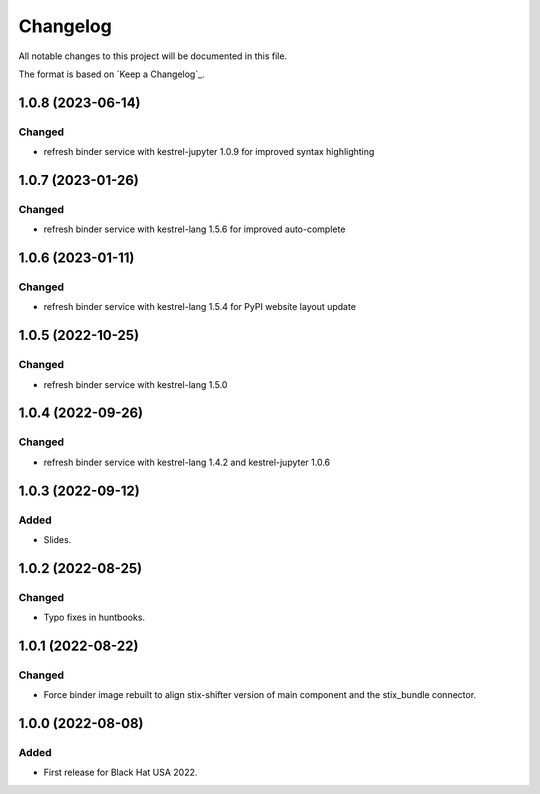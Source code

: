=========
Changelog
=========

All notable changes to this project will be documented in this file.

The format is based on `Keep a Changelog`_.

1.0.8 (2023-06-14)
==================

Changed
-------

- refresh binder service with kestrel-jupyter 1.0.9 for improved syntax highlighting

1.0.7 (2023-01-26)
==================

Changed
-------

- refresh binder service with kestrel-lang 1.5.6 for improved auto-complete

1.0.6 (2023-01-11)
==================

Changed
-------

- refresh binder service with kestrel-lang 1.5.4 for PyPI website layout update

1.0.5 (2022-10-25)
==================

Changed
-------

- refresh binder service with kestrel-lang 1.5.0

1.0.4 (2022-09-26)
==================

Changed
-------

- refresh binder service with kestrel-lang 1.4.2 and kestrel-jupyter 1.0.6

1.0.3 (2022-09-12)
==================

Added
-----

- Slides.

1.0.2 (2022-08-25)
==================

Changed
-------

- Typo fixes in huntbooks.

1.0.1 (2022-08-22)
==================

Changed
-------

- Force binder image rebuilt to align stix-shifter version of main component and the stix_bundle connector.

1.0.0 (2022-08-08)
==================

Added
-----

- First release for Black Hat USA 2022.


